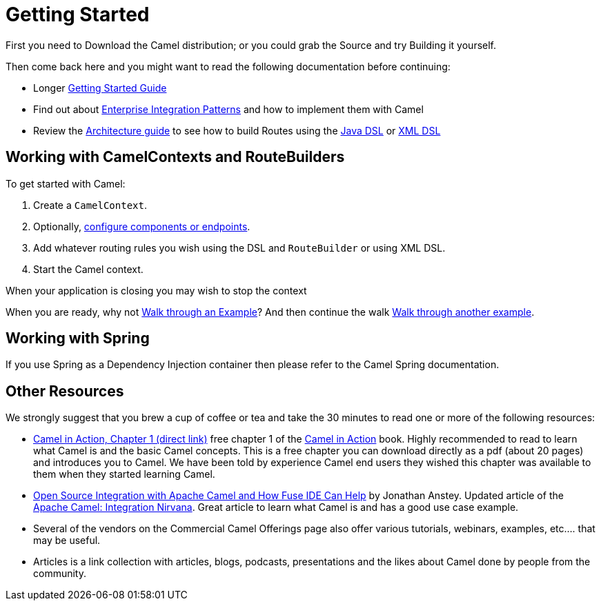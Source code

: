 [[GettingStarted-GettingStarted]]
= Getting Started

First you need to Download the Camel distribution;
or you could grab the Source and try
Building it yourself.

Then come back here and you might want to read the following
documentation before continuing:

* Longer xref:book-getting-started.adoc[Getting Started Guide]
* Find out about xref:enterprise-integration-patterns.adoc[Enterprise Integration Patterns]
  and how to implement them with Camel
* Review the https://camel.apache.org/manual/latest/architecture.html[Architecture guide] to see how to build Routes using the xref:java-dsl.adoc[Java DSL]
  or xref:xml-configuration.adoc[XML DSL]

[[GettingStarted-WorkingwithCamelContextsandRouteBuilders]]
== Working with CamelContexts and RouteBuilders

To get started with Camel:

1.  Create a `CamelContext`.
2.  Optionally, xref:configuring-camel.adoc[configure components or endpoints].
3.  Add whatever routing rules you wish using the DSL and `RouteBuilder` or using XML DSL.
4.  Start the Camel context.

When your application is closing you may wish to stop the context

When you are ready, why not xref:walk-through-an-example.adoc[Walk through an Example]?
And then continue the walk xref:walk-through-another-example.adoc[Walk through another example].

[[GettingStarted-WorkingwithSpring]]
== Working with Spring

If you use Spring as a Dependency Injection container then please refer
to the Camel Spring documentation.

[[GettingStarted-OtherResources]]
== Other Resources

We strongly suggest that you brew a cup of coffee or tea and take the 30
minutes to read one or more of the following resources:

* http://manning.com/ibsen/chapter1sample.pdf[Camel in Action, Chapter 1
(direct link)] free chapter 1 of the http://www.manning.com/ibsen[Camel
in Action] book. Highly recommended to read to learn what Camel is and
the basic Camel concepts. This is a free chapter you can download
directly as a pdf (about 20 pages) and introduces you to Camel. We have
been told by experience Camel end users they wished this chapter was
available to them when they started learning Camel.

* http://java.dzone.com/articles/open-source-integration-apache[Open
Source Integration with Apache Camel and How Fuse IDE Can Help] by
Jonathan Anstey. Updated article of the
http://architects.dzone.com/articles/apache-camel-integration[Apache
Camel: Integration Nirvana]. Great article to learn what Camel is and
has a good use case example.

* Several of the vendors on the
Commercial Camel Offerings page
also offer various tutorials, webinars, examples, etc.... that may be
useful.

* Articles is a link collection with articles,
blogs, podcasts, presentations and the likes about Camel done by people
from the community.
